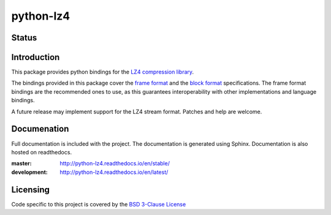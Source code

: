 ==========
python-lz4
==========

Status
======

.. image:: https://travis-ci.org/python-lz4/python-lz4.svg?branch=master
   :target: https://travis-ci.org/python-lz4/python-lz4
   :alt: Build Status

.. image:: https://ci.appveyor.com/api/projects/status/github/python-lz4/python-lz4?branch=master
   :target: https://ci.appveyor.com/project/jonathanunderwood/python-lz4
   :alt: Build Status Windows

.. image:: https://readthedocs.org/projects/python-lz4/badge/?version=latest
   :target: https://readthedocs.org/projects/python-lz4/
   :alt: Documentation

Introduction
============
This package provides python bindings for the `LZ4 compression library
<https://cyan4973.github.io/lz4//>`_.

The bindings provided in this package cover the `frame format
<http://lz4.github.io/lz4/lz4_Frame_format.html>`_ and the `block format
<http://lz4.github.io/lz4/lz4_Block_format.html>`_ specifications. The frame
format bindings are the recommended ones to use, as this guarantees
interoperability with other implementations and language bindings.

A future release may implement support for the LZ4 stream format. Patches and
help are welcome.

Documenation
============

.. image:: https://readthedocs.org/projects/python-lz4/badge/?version=latest
   :target: https://readthedocs.org/projects/python-lz4/
   :alt: Documentation

Full documentation is included with the project. The documentation is
generated using Sphinx. Documentation is also hosted on readthedocs.

:master: http://python-lz4.readthedocs.io/en/stable/
:development: http://python-lz4.readthedocs.io/en/latest/

Licensing
=========
Code specific to this project is covered by the `BSD 3-Clause License
<http://opensource.org/licenses/BSD-3-Clause>`_




